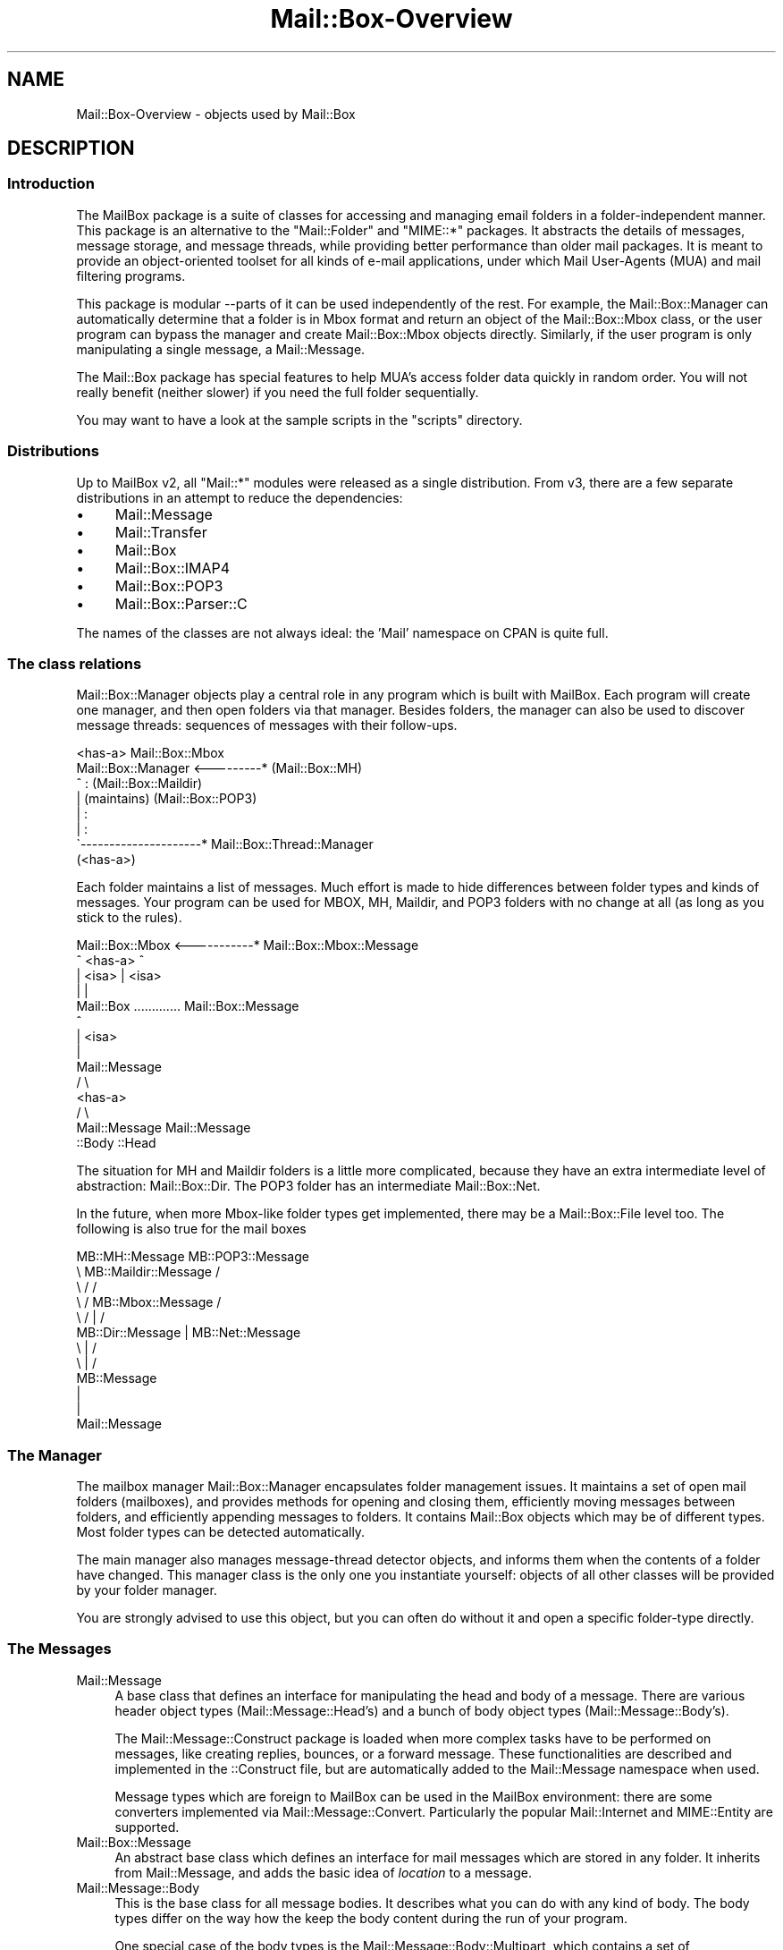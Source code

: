.\" -*- mode: troff; coding: utf-8 -*-
.\" Automatically generated by Pod::Man 5.01 (Pod::Simple 3.43)
.\"
.\" Standard preamble:
.\" ========================================================================
.de Sp \" Vertical space (when we can't use .PP)
.if t .sp .5v
.if n .sp
..
.de Vb \" Begin verbatim text
.ft CW
.nf
.ne \\$1
..
.de Ve \" End verbatim text
.ft R
.fi
..
.\" \*(C` and \*(C' are quotes in nroff, nothing in troff, for use with C<>.
.ie n \{\
.    ds C` ""
.    ds C' ""
'br\}
.el\{\
.    ds C`
.    ds C'
'br\}
.\"
.\" Escape single quotes in literal strings from groff's Unicode transform.
.ie \n(.g .ds Aq \(aq
.el       .ds Aq '
.\"
.\" If the F register is >0, we'll generate index entries on stderr for
.\" titles (.TH), headers (.SH), subsections (.SS), items (.Ip), and index
.\" entries marked with X<> in POD.  Of course, you'll have to process the
.\" output yourself in some meaningful fashion.
.\"
.\" Avoid warning from groff about undefined register 'F'.
.de IX
..
.nr rF 0
.if \n(.g .if rF .nr rF 1
.if (\n(rF:(\n(.g==0)) \{\
.    if \nF \{\
.        de IX
.        tm Index:\\$1\t\\n%\t"\\$2"
..
.        if !\nF==2 \{\
.            nr % 0
.            nr F 2
.        \}
.    \}
.\}
.rr rF
.\" ========================================================================
.\"
.IX Title "Mail::Box-Overview 3"
.TH Mail::Box-Overview 3 2023-07-18 "perl v5.38.2" "User Contributed Perl Documentation"
.\" For nroff, turn off justification.  Always turn off hyphenation; it makes
.\" way too many mistakes in technical documents.
.if n .ad l
.nh
.SH NAME
Mail::Box\-Overview \- objects used by Mail::Box
.SH DESCRIPTION
.IX Header "DESCRIPTION"
.SS Introduction
.IX Subsection "Introduction"
The MailBox package is a suite of classes for accessing and managing
email folders in a folder-independent manner. This package is an
alternative to the \f(CW\*(C`Mail::Folder\*(C'\fR and \f(CW\*(C`MIME::*\*(C'\fR packages. It abstracts the
details of messages, message storage, and message threads, while
providing better performance than older mail packages. It is meant to
provide an object-oriented toolset for all kinds of e\-mail applications,
under which Mail User-Agents (MUA) and mail filtering programs.
.PP
This package is modular \-\-parts of it can be used independently of the
rest. For example, the Mail::Box::Manager can automatically determine
that a folder is in Mbox format and return an object of the
Mail::Box::Mbox class, or the user program can bypass the manager and
create Mail::Box::Mbox objects directly. Similarly, if the user program
is only manipulating a single message, a Mail::Message.
.PP
The Mail::Box package has special features to help MUA's access folder
data quickly in random order.  You will not really benefit (neither
slower) if you need the full folder sequentially.
.PP
You may want to have a look at the sample scripts in the \f(CW\*(C`scripts\*(C'\fR
directory.
.SS Distributions
.IX Subsection "Distributions"
Up to MailBox v2, all \f(CW\*(C`Mail::*\*(C'\fR modules were released as a single
distribution.  From v3, there are a few separate distributions in an
attempt to reduce the dependencies:
.IP \(bu 4
Mail::Message
.IP \(bu 4
Mail::Transfer
.IP \(bu 4
Mail::Box
.IP \(bu 4
Mail::Box::IMAP4
.IP \(bu 4
Mail::Box::POP3
.IP \(bu 4
Mail::Box::Parser::C
.PP
The names of the classes are not always ideal: the 'Mail' namespace on
CPAN is quite full.
.SS "The class relations"
.IX Subsection "The class relations"
Mail::Box::Manager objects play a central role in any program which
is built with MailBox.  Each program will create one manager, and
then open folders via that manager.  Besides folders, the manager can
also be used to discover message threads: sequences of messages with
their follow-ups.
.PP
.Vb 8
\&                       <has\-a>      Mail::Box::Mbox
\&  Mail::Box::Manager <\-\-\-\-\-\-\-\-\-*    (Mail::Box::MH)
\&         ^                :         (Mail::Box::Maildir)
\&         |           (maintains)    (Mail::Box::POP3)
\&         |                :
\&         |                :
\&         \`\-\-\-\-\-\-\-\-\-\-\-\-\-\-\-\-\-\-\-\-\-*  Mail::Box::Thread::Manager
\&                      (<has\-a>)
.Ve
.PP
Each folder maintains a list of messages.  Much effort is made to hide
differences between folder types and kinds of messages.  Your program can
be used for MBOX, MH, Maildir, and POP3 folders with no change at all (as
long as you stick to the rules).
.PP
.Vb 10
\& Mail::Box::Mbox  <\-\-\-\-\-\-\-\-\-\-\-* Mail::Box::Mbox::Message
\&        ^             <has\-a>            ^
\&        | <isa>                          | <isa>
\&        |                                |
\&    Mail::Box     ............. Mail::Box::Message
\&                                         ^
\&                                         | <isa>
\&                                         |
\&                                   Mail::Message
\&                                        / \e
\&                                       <has\-a>  
\&                                      /     \e
\&                           Mail::Message   Mail::Message 
\&                             ::Body            ::Head
.Ve
.PP
The situation for MH and Maildir folders is a little more complicated,
because they have an extra intermediate level of abstraction: Mail::Box::Dir.
The POP3 folder has an intermediate Mail::Box::Net.
.PP
In the future, when more Mbox-like folder types get implemented, there
may be a Mail::Box::File level too.  The following is also true
for the mail boxes
.PP
.Vb 12
\& MB::MH::Message                 MB::POP3::Message
\&       \e  MB::Maildir::Message            /
\&        \e         /                      /
\&         \e       /   MB::Mbox::Message  /
\&          \e     /         |            /
\&        MB::Dir::Message  |   MB::Net::Message
\&                     \e    |    /
\&                      \e   |   /
\&                      MB::Message
\&                          |
\&                          |
\&                     Mail::Message
.Ve
.SS "The Manager"
.IX Subsection "The Manager"
The mailbox manager Mail::Box::Manager encapsulates folder management
issues. It maintains a set of open mail folders (mailboxes), and provides
methods for opening and closing them, efficiently moving messages between
folders, and efficiently appending messages to folders.  It contains
Mail::Box objects which may be of different types.  Most folder types
can be detected automatically.
.PP
The main manager also manages message-thread detector objects, and informs them
when the contents of a folder have changed. This manager class is the
only one you instantiate yourself: objects of all other classes will be
provided by your folder manager.
.PP
You are strongly advised to use this object, but you can often do without it
and open a specific folder-type directly.
.SS "The Messages"
.IX Subsection "The Messages"
.IP Mail::Message 4
.IX Item "Mail::Message"
A base class that defines an interface for manipulating the head and
body of a message.  There are various header object types
(Mail::Message::Head's) and a bunch of body object types
(Mail::Message::Body's).
.Sp
The Mail::Message::Construct package is loaded when more complex tasks
have to be performed on messages, like creating replies, bounces, or a
forward message.  These
functionalities are described and implemented in the ::Construct
file, but are automatically added to the Mail::Message namespace when used.
.Sp
Message types which are foreign to MailBox can be used in the
MailBox environment: there are some converters implemented via
Mail::Message::Convert.  Particularly the popular Mail::Internet
and MIME::Entity are supported.
.IP Mail::Box::Message 4
.IX Item "Mail::Box::Message"
An abstract base class which defines an interface for mail messages
which are stored in any folder.  It inherits from Mail::Message, and
adds the basic idea of \fIlocation\fR to a message.
.IP Mail::Message::Body 4
.IX Item "Mail::Message::Body"
This is the base class for all message bodies.  It describes what you
can do with any kind of body.  The body types differ on the way how the
keep the body content during the run of your program.
.Sp
One special case of the body types is the Mail::Message::Body::Multipart, which
contains a set of Mail::Message::Part objects.  These are just like
normal messages, except that they are contained in an other message.
The Mail::Message::Body::Nested body type is comparible, but contains only
one message: they are used for \f(CW\*(C`message/rfc822\*(C'\fR message encodings.
.Sp
When needed, the functionality of the body objects is extended with
Mail::Message::Body::Construct and Mail::Message::Body::Encode.  The
former package implements things like concatenation, the later controls message
encoding and decoding.  In the current implementation this is limited to
transfer encodings (implemented in the Mail::Message::TransferEnc packages).
Automatic character and mime recodings are on the wish-list.
.IP Mail::Message::Head 4
.IX Item "Mail::Message::Head"
The header for a single message. Maintains a set of Mail::Message::Field
objects, each containing one header line.  Fields are the only
objects which have no logging and tracing facilities, purely for reasons
of performance.
.Sp
The header object has three sub-classes: the Mail::Message::Head::Complete
version knows all lines for sure, Mail::Message::Head::Subset maintains
an unknown subset of lines, and the Mail::Message::Head::Delayed has no
lines yet but knows where to get them.
.Sp
The latter two will automatically get the missing header lines from the
mailbox files when needed, and so transform into a \f(CW\*(C`::Complete\*(C'\fR header.
It is fully transparent to the user of MailBox in which shape the
header really is on the moment.
.SS "The Folder types"
.IX Subsection "The Folder types"
.IP Mail::Box 4
.IX Item "Mail::Box"
A base class that defines a standard interface for mail boxes which
is independent of mailbox type. Objects of this class contain
a Mail::Box::Locker and a list of Mail::Box::Message objects.
.IP Mail::Box::Dir 4
.IX Item "Mail::Box::Dir"
The base class for all folders which use a directory organization: each
message is a separate entity (file) grouped in a directory.  Each
Mail::Box::Dir::Message represents one message, one such entity.
.IP Mail::Box::Net 4
.IX Item "Mail::Box::Net"
The base class for all folders which have the messages outside direct
reach of the MailBox library, for instance on a remote system, or in
a database.
.IP Mail::Box::Mbox 4
.IX Item "Mail::Box::Mbox"
This class derives from Mail::Box, and implements its interface for
mbox-style folders. It maintains a set of Mail::Box::Mbox::Message
objects, which are derived from a Mail::Box::Message.
.Sp
Mbox-style folders have one file containing multiple messages per
folder.  When folders get large, access tends to get slow.
.IP Mail::Box::MH 4
.IX Item "Mail::Box::MH"
This class derives from Mail::Box::Dir, and implements its interface for
MH-style folders. It maintains a set of Mail::Box::MH::Message
objects, which are derived from a Mail::Box::Dir::Message.
.Sp
MH-style folders are represented by a directory, where each message is
stored in a separate file.  The message files are sequentially numbered.
It is fast to open one single message, but hard to get an overview.
.IP Mail::Box::MH::Index 4
.IX Item "Mail::Box::MH::Index"
The base class for MH mailbox indexes which provides methods for reading,
writing, and managing message indexes.  These indexes are used to
speed-up access to directory based folders.
.IP Mail::Box::MH::Labels 4
.IX Item "Mail::Box::MH::Labels"
Also for efficiency reasons, a separate file is maintained which contains
flags about the messages.  This file for instance lists new files.  This
way, the MH message files do not have to be opened to find that out.
.IP Mail::Box::Maildir 4
.IX Item "Mail::Box::Maildir"
Like the MH folder type, this class derives from Mail::Box::Dir.  It
implements its interface for Maildir-style folders. It maintains a set
of Mail::Box::Maildir::Message objects, which are derived from a
Mail::Box::Dir::Message.
.IP Mail::Box::POP3 4
.IX Item "Mail::Box::POP3"
Implements the POP3 protocol based on Mail::Box::Net.  The
Mail::Transport::POP3 implementation handles the protocol details.  In this
kind of folders, you can only read and delete messages.
.SS "Various Other Classes"
.IX Subsection "Various Other Classes"
.IP Mail::Box::Thread::Manager 4
.IX Item "Mail::Box::Thread::Manager"
Maintains a set of message-threads over one or more folders.  A
message-thread is a start message with all the replies on it.  And the
replies on replies, and so on.  This object is used to construct the
thread for a set of open folders.
.Sp
This object maintains linked lists of Mail::Box::Thread::Node objects.
Mail::Message::Dummy's fill-up some holes.
.IP Mail::Box::Locker 4
.IX Item "Mail::Box::Locker"
Provides a folder locking interface which is inherited by the Mail::Box
class.  Currently it supports dot-file locking (\f(CW\*(C`filename.lock\*(C'\fR),
flock filehandle locking, and locking over NFS.  Each is implemented in a
separate class.  A multi-locker, using a set of lock-methods at the
same time is also available.
.IP Mail::Box::Search 4
.IX Item "Mail::Box::Search"
The set of search packages implement various search techniques in an uniformal
way.  Although implementing your own search algorithm is simple in general,
in practice multiparts, encodings, and mime-types complicate things.
.IP Mail::Box::Parser 4
.IX Item "Mail::Box::Parser"
The parser reads messages, and transforms them into data-structures such
that the content of header and body can be used within the program.  The
first parser is implemented in pure Perl.  A second parser is under development,
and will written in C, to gain speed.
.IP Mail::Box::Tie 4
.IX Item "Mail::Box::Tie"
Provides hash (Mail::Box::Tie::HASH) or array tied
(Mail::Box::Tie::ARRAY) access to any mail folder derived from
Mail::Box.  This beautifies your code in some applications.
.IP Mail::Transport 4
.IX Item "Mail::Transport"
Various ways of sending and receiving messages are implemented.  Sending
is possible via external programs, like \f(CW\*(C`mail\*(C'\fR, \f(CW\*(C`Mailx\*(C'\fR, \f(CW\*(C`sendmail\*(C'\fR, or
autonomously with direct SMTP.  Receiving is currently only implemented
via POP3.
.IP Mail::Reporter 4
.IX Item "Mail::Reporter"
A debugging and logging class which is inherited by most of the Mail::
modules.  For each object, you can say what log and error reports must be
kept or directly presented to the user.  This way you can decide to have
Mail::Box report about problems, or do it all yourself.
.PP
All classes are written to be extensible.
.SH "SEE ALSO"
.IX Header "SEE ALSO"
This module is part of Mail-Box distribution version 3.010,
built on July 18, 2023. Website: \fIhttp://perl.overmeer.net/CPAN/\fR
.SH LICENSE
.IX Header "LICENSE"
Copyrights 2001\-2023 by [Mark Overmeer]. For other contributors see ChangeLog.
.PP
This program is free software; you can redistribute it and/or modify it
under the same terms as Perl itself.
See \fIhttp://dev.perl.org/licenses/\fR
